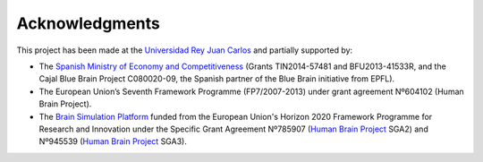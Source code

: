 ===============
Acknowledgments
===============

This project has been made at the `Universidad Rey Juan Carlos`_ and partially supported by:

* The `Spanish Ministry of Economy and Competitiveness`_ (Grants TIN2014-57481 and BFU2013-41533R, and the Cajal Blue Brain Project C080020-09, the Spanish partner of the Blue Brain initiative from EPFL).
* The European Union’s Seventh Framework Programme (FP7/2007-2013) under grant agreement Nº604102 (Human Brain Project).
* The `Brain Simulation Platform`_ funded from the European Union's Horizon 2020 Framework Programme for Research and Innovation under the Specific Grant Agreement Nº785907 (`Human Brain Project`_ SGA2) and Nº945539 (`Human Brain Project`_ SGA3).

.. _Universidad Rey Juan Carlos: https://www.urjc.es/
.. _Brain Simulation Platform: https://ebrains.eu/
.. _Human Brain Project: https://www.humanbrainproject.eu/en/
.. _Spanish Ministry of Economy and Competitiveness: https://portal.mineco.gob.es/en-us/Pages/index.aspx

